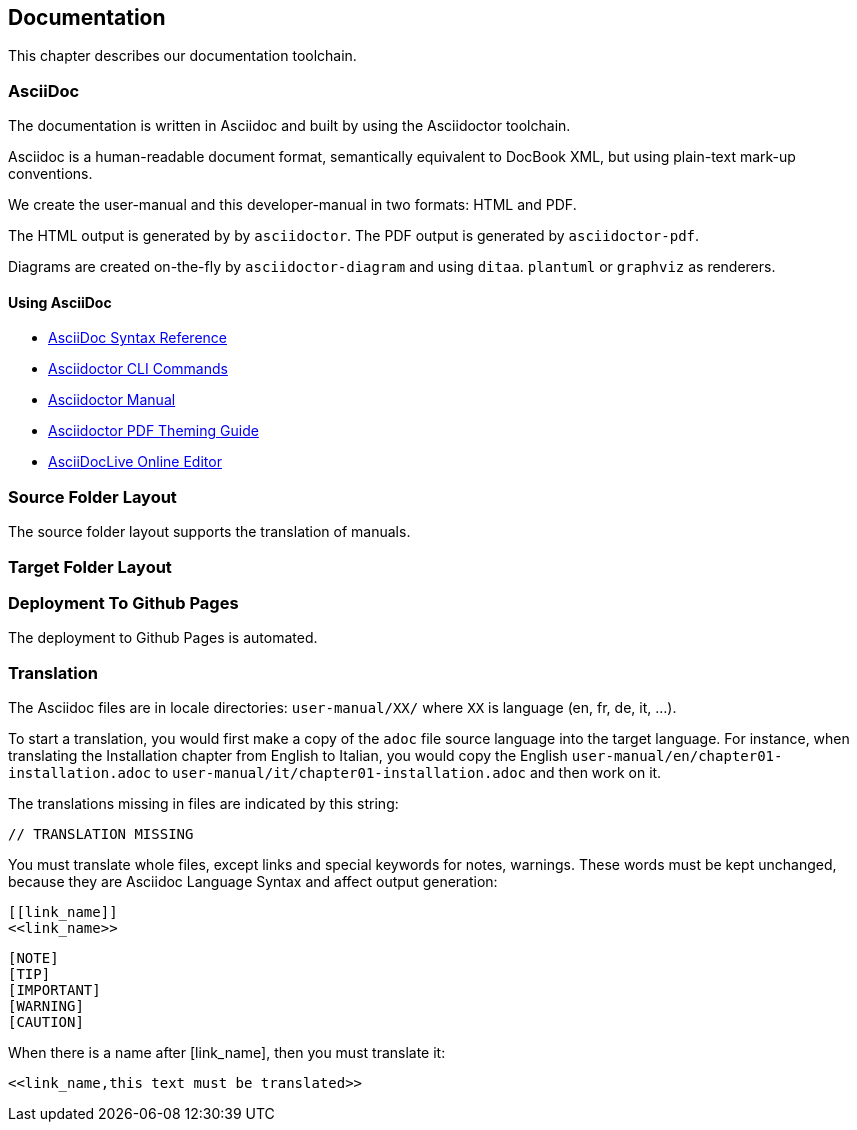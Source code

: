 == Documentation

This chapter describes our documentation toolchain.

=== AsciiDoc

The documentation is written in Asciidoc and built by using the Asciidoctor toolchain.

Asciidoc is a human-readable document format, semantically equivalent to DocBook XML, but using plain-text mark-up conventions.

We create the user-manual and this developer-manual in two formats: HTML and PDF.

The HTML output is generated by by `asciidoctor`.
The PDF output is generated by `asciidoctor-pdf`.

Diagrams are created on-the-fly by `asciidoctor-diagram` and using `ditaa`. `plantuml` or `graphviz` as renderers.

==== Using AsciiDoc

- http://asciidoctor.org/docs/asciidoc-syntax-quick-reference/[AsciiDoc Syntax Reference]
- http://asciidoctor.org/man/asciidoctor/[Asciidoctor CLI Commands]
- http://asciidoctor.org/docs/user-manual/[Asciidoctor Manual]
- https://github.com/asciidoctor/asciidoctor-pdf/blob/master/docs/theming-guide.adoc[Asciidoctor PDF Theming Guide]
- https://asciidoclive.com[AsciiDocLive Online Editor]

=== Source Folder Layout

The source folder layout supports the translation of manuals.

=== Target Folder Layout

=== Deployment To Github Pages

The deployment to Github Pages is automated.

=== Translation

The Asciidoc files are in locale directories: `user-manual/XX/` where `XX` is language (en, fr, de, it, …​).

To start a translation, you would first make a copy of the `adoc` file source language into the target language.
For instance, when translating the Installation chapter from English to Italian, 
you would copy the English `user-manual/en/chapter01-installation.adoc` to 
`user-manual/it/chapter01-installation.adoc` and then work on it.

The translations missing in files are indicated by this string:

  // TRANSLATION MISSING

You must translate whole files, except links and special keywords for notes, warnings.
These words must be kept unchanged, because they are Asciidoc Language Syntax and affect output generation:

```
[[link_name]]
<<link_name>>
```

```
[NOTE]
[TIP]
[IMPORTANT]
[WARNING]
[CAUTION]
```

When there is a name after [link_name], then you must translate it:

 <<link_name,this text must be translated>>
